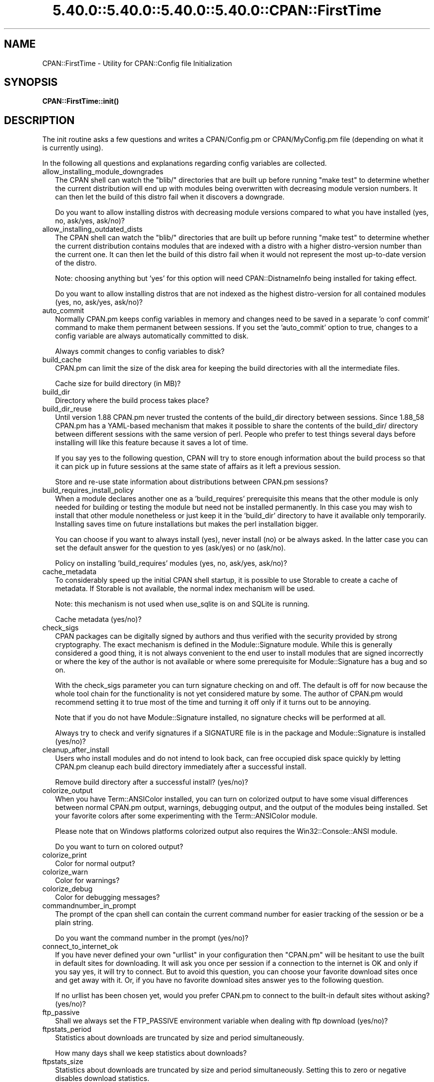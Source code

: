 .\" Automatically generated by Pod::Man 5.0102 (Pod::Simple 3.45)
.\"
.\" Standard preamble:
.\" ========================================================================
.de Sp \" Vertical space (when we can't use .PP)
.if t .sp .5v
.if n .sp
..
.de Vb \" Begin verbatim text
.ft CW
.nf
.ne \\$1
..
.de Ve \" End verbatim text
.ft R
.fi
..
.\" \*(C` and \*(C' are quotes in nroff, nothing in troff, for use with C<>.
.ie n \{\
.    ds C` ""
.    ds C' ""
'br\}
.el\{\
.    ds C`
.    ds C'
'br\}
.\"
.\" Escape single quotes in literal strings from groff's Unicode transform.
.ie \n(.g .ds Aq \(aq
.el       .ds Aq '
.\"
.\" If the F register is >0, we'll generate index entries on stderr for
.\" titles (.TH), headers (.SH), subsections (.SS), items (.Ip), and index
.\" entries marked with X<> in POD.  Of course, you'll have to process the
.\" output yourself in some meaningful fashion.
.\"
.\" Avoid warning from groff about undefined register 'F'.
.de IX
..
.nr rF 0
.if \n(.g .if rF .nr rF 1
.if (\n(rF:(\n(.g==0)) \{\
.    if \nF \{\
.        de IX
.        tm Index:\\$1\t\\n%\t"\\$2"
..
.        if !\nF==2 \{\
.            nr % 0
.            nr F 2
.        \}
.    \}
.\}
.rr rF
.\" ========================================================================
.\"
.IX Title "5.40.0::5.40.0::5.40.0::5.40.0::CPAN::FirstTime 3"
.TH 5.40.0::5.40.0::5.40.0::5.40.0::CPAN::FirstTime 3 2024-12-14 "perl v5.40.0" "Perl Programmers Reference Guide"
.\" For nroff, turn off justification.  Always turn off hyphenation; it makes
.\" way too many mistakes in technical documents.
.if n .ad l
.nh
.SH NAME
CPAN::FirstTime \- Utility for CPAN::Config file Initialization
.SH SYNOPSIS
.IX Header "SYNOPSIS"
\&\fBCPAN::FirstTime::init()\fR
.SH DESCRIPTION
.IX Header "DESCRIPTION"
The init routine asks a few questions and writes a CPAN/Config.pm or
CPAN/MyConfig.pm file (depending on what it is currently using).
.PP
In the following all questions and explanations regarding config
variables are collected.
.IP allow_installing_module_downgrades 2
.IX Item "allow_installing_module_downgrades"
The CPAN shell can watch the \f(CW\*(C`blib/\*(C'\fR directories that are built up
before running \f(CW\*(C`make test\*(C'\fR to determine whether the current
distribution will end up with modules being overwritten with decreasing module version numbers. It
can then let the build of this distro fail when it discovers a
downgrade.
.Sp
Do you want to allow installing distros with decreasing module
versions compared to what you have installed (yes, no, ask/yes,
ask/no)?
.IP allow_installing_outdated_dists 2
.IX Item "allow_installing_outdated_dists"
The CPAN shell can watch the \f(CW\*(C`blib/\*(C'\fR directories that are built up
before running \f(CW\*(C`make test\*(C'\fR to determine whether the current
distribution contains modules that are indexed with a distro with a
higher distro-version number than the current one. It can
then let the build of this distro fail when it would not represent the
most up-to-date version of the distro.
.Sp
Note: choosing anything but 'yes' for this option will need
CPAN::DistnameInfo being installed for taking effect.
.Sp
Do you want to allow installing distros that are not indexed as the
highest distro-version for all contained modules (yes, no, ask/yes,
ask/no)?
.IP auto_commit 2
.IX Item "auto_commit"
Normally CPAN.pm keeps config variables in memory and changes need to
be saved in a separate 'o conf commit' command to make them permanent
between sessions. If you set the 'auto_commit' option to true, changes
to a config variable are always automatically committed to disk.
.Sp
Always commit changes to config variables to disk?
.IP build_cache 2
.IX Item "build_cache"
CPAN.pm can limit the size of the disk area for keeping the build
directories with all the intermediate files.
.Sp
Cache size for build directory (in MB)?
.IP build_dir 2
.IX Item "build_dir"
Directory where the build process takes place?
.IP build_dir_reuse 2
.IX Item "build_dir_reuse"
Until version 1.88 CPAN.pm never trusted the contents of the build_dir
directory between sessions. Since 1.88_58 CPAN.pm has a YAML-based
mechanism that makes it possible to share the contents of the
build_dir/ directory between different sessions with the same version
of perl. People who prefer to test things several days before
installing will like this feature because it saves a lot of time.
.Sp
If you say yes to the following question, CPAN will try to store
enough information about the build process so that it can pick up in
future sessions at the same state of affairs as it left a previous
session.
.Sp
Store and re-use state information about distributions between
CPAN.pm sessions?
.IP build_requires_install_policy 2
.IX Item "build_requires_install_policy"
When a module declares another one as a 'build_requires' prerequisite
this means that the other module is only needed for building or
testing the module but need not be installed permanently. In this case
you may wish to install that other module nonetheless or just keep it
in the 'build_dir' directory to have it available only temporarily.
Installing saves time on future installations but makes the perl
installation bigger.
.Sp
You can choose if you want to always install (yes), never install (no)
or be always asked. In the latter case you can set the default answer
for the question to yes (ask/yes) or no (ask/no).
.Sp
Policy on installing 'build_requires' modules (yes, no, ask/yes,
ask/no)?
.IP cache_metadata 2
.IX Item "cache_metadata"
To considerably speed up the initial CPAN shell startup, it is
possible to use Storable to create a cache of metadata. If Storable is
not available, the normal index mechanism will be used.
.Sp
Note: this mechanism is not used when use_sqlite is on and SQLite is
running.
.Sp
Cache metadata (yes/no)?
.IP check_sigs 2
.IX Item "check_sigs"
CPAN packages can be digitally signed by authors and thus verified
with the security provided by strong cryptography. The exact mechanism
is defined in the Module::Signature module. While this is generally
considered a good thing, it is not always convenient to the end user
to install modules that are signed incorrectly or where the key of the
author is not available or where some prerequisite for
Module::Signature has a bug and so on.
.Sp
With the check_sigs parameter you can turn signature checking on and
off. The default is off for now because the whole tool chain for the
functionality is not yet considered mature by some. The author of
CPAN.pm would recommend setting it to true most of the time and
turning it off only if it turns out to be annoying.
.Sp
Note that if you do not have Module::Signature installed, no signature
checks will be performed at all.
.Sp
Always try to check and verify signatures if a SIGNATURE file is in
the package and Module::Signature is installed (yes/no)?
.IP cleanup_after_install 2
.IX Item "cleanup_after_install"
Users who install modules and do not intend to look back, can free
occupied disk space quickly by letting CPAN.pm cleanup each build
directory immediately after a successful install.
.Sp
Remove build directory after a successful install? (yes/no)?
.IP colorize_output 2
.IX Item "colorize_output"
When you have Term::ANSIColor installed, you can turn on colorized
output to have some visual differences between normal CPAN.pm output,
warnings, debugging output, and the output of the modules being
installed. Set your favorite colors after some experimenting with the
Term::ANSIColor module.
.Sp
Please note that on Windows platforms colorized output also requires
the Win32::Console::ANSI module.
.Sp
Do you want to turn on colored output?
.IP colorize_print 2
.IX Item "colorize_print"
Color for normal output?
.IP colorize_warn 2
.IX Item "colorize_warn"
Color for warnings?
.IP colorize_debug 2
.IX Item "colorize_debug"
Color for debugging messages?
.IP commandnumber_in_prompt 2
.IX Item "commandnumber_in_prompt"
The prompt of the cpan shell can contain the current command number
for easier tracking of the session or be a plain string.
.Sp
Do you want the command number in the prompt (yes/no)?
.IP connect_to_internet_ok 2
.IX Item "connect_to_internet_ok"
If you have never defined your own \f(CW\*(C`urllist\*(C'\fR in your configuration
then \f(CW\*(C`CPAN.pm\*(C'\fR will be hesitant to use the built in default sites for
downloading. It will ask you once per session if a connection to the
internet is OK and only if you say yes, it will try to connect. But to
avoid this question, you can choose your favorite download sites once
and get away with it. Or, if you have no favorite download sites
answer yes to the following question.
.Sp
If no urllist has been chosen yet, would you prefer CPAN.pm to connect
to the built-in default sites without asking? (yes/no)?
.IP ftp_passive 2
.IX Item "ftp_passive"
Shall we always set the FTP_PASSIVE environment variable when dealing
with ftp download (yes/no)?
.IP ftpstats_period 2
.IX Item "ftpstats_period"
Statistics about downloads are truncated by size and period
simultaneously.
.Sp
How many days shall we keep statistics about downloads?
.IP ftpstats_size 2
.IX Item "ftpstats_size"
Statistics about downloads are truncated by size and period
simultaneously. Setting this to zero or negative disables download
statistics.
.Sp
How many items shall we keep in the statistics about downloads?
.IP getcwd 2
.IX Item "getcwd"
CPAN.pm changes the current working directory often and needs to
determine its own current working directory. Per default it uses
Cwd::cwd but if this doesn't work on your system for some reason,
alternatives can be configured according to the following table:
.Sp
.Vb 5
\&    cwd         Cwd::cwd
\&    getcwd      Cwd::getcwd
\&    fastcwd     Cwd::fastcwd
\&    getdcwd     Cwd::getdcwd
\&    backtickcwd external command cwd
.Ve
.Sp
Preferred method for determining the current working directory?
.IP halt_on_failure 2
.IX Item "halt_on_failure"
Normally, CPAN.pm continues processing the full list of targets and
dependencies, even if one of them fails.  However, you can specify
that CPAN should halt after the first failure.  (Note that optional
recommended or suggested modules that fail will not cause a halt.)
.Sp
Do you want to halt on failure (yes/no)?
.IP histfile 2
.IX Item "histfile"
If you have one of the readline packages (Term::ReadLine::Perl,
Term::ReadLine::Gnu, possibly others) installed, the interactive CPAN
shell will have history support. The next two questions deal with the
filename of the history file and with its size. If you do not want to
set this variable, please hit SPACE ENTER to the following question.
.Sp
File to save your history?
.IP histsize 2
.IX Item "histsize"
Number of lines to save?
.IP inactivity_timeout 2
.IX Item "inactivity_timeout"
Sometimes you may wish to leave the processes run by CPAN alone
without caring about them. Because the Makefile.PL or the Build.PL
sometimes contains question you're expected to answer, you can set a
timer that will kill a 'perl Makefile.PL' process after the specified
time in seconds.
.Sp
If you set this value to 0, these processes will wait forever. This is
the default and recommended setting.
.Sp
Timeout for inactivity during {Makefile,Build}.PL?
.IP index_expire 2
.IX Item "index_expire"
The CPAN indexes are usually rebuilt once or twice per hour, but the
typical CPAN mirror mirrors only once or twice per day. Depending on
the quality of your mirror and your desire to be on the bleeding edge,
you may want to set the following value to more or less than one day
(which is the default). It determines after how many days CPAN.pm
downloads new indexes.
.Sp
Let the index expire after how many days?
.IP inhibit_startup_message 2
.IX Item "inhibit_startup_message"
When the CPAN shell is started it normally displays a greeting message
that contains the running version and the status of readline support.
.Sp
Do you want to turn this message off?
.IP keep_source_where 2
.IX Item "keep_source_where"
Unless you are accessing the CPAN on your filesystem via a file: URL,
CPAN.pm needs to keep the source files it downloads somewhere. Please
supply a directory where the downloaded files are to be kept.
.Sp
Download target directory?
.IP load_module_verbosity 2
.IX Item "load_module_verbosity"
When CPAN.pm loads a module it needs for some optional feature, it
usually reports about module name and version. Choose 'v' to get this
message, 'none' to suppress it.
.Sp
Verbosity level for loading modules (none or v)?
.IP makepl_arg 2
.IX Item "makepl_arg"
Every Makefile.PL is run by perl in a separate process. Likewise we
run 'make' and 'make install' in separate processes. If you have
any parameters (e.g. PREFIX, UNINST or the like) you want to
pass to the calls, please specify them here.
.Sp
If you don't understand this question, just press ENTER.
.Sp
Typical frequently used settings:
.Sp
.Vb 1
\&    PREFIX=~/perl    # non\-root users (please see manual for more hints)
.Ve
.Sp
Parameters for the 'perl Makefile.PL' command?
.IP make_arg 2
.IX Item "make_arg"
Parameters for the 'make' command? Typical frequently used setting:
.Sp
.Vb 1
\&    \-j3              # dual processor system (on GNU make)
.Ve
.Sp
Your choice:
.IP make_install_arg 2
.IX Item "make_install_arg"
Parameters for the 'make install' command?
Typical frequently used setting:
.Sp
.Vb 2
\&    UNINST=1         # to always uninstall potentially conflicting files
\&                     # (but do NOT use with local::lib or INSTALL_BASE)
.Ve
.Sp
Your choice:
.IP make_install_make_command 2
.IX Item "make_install_make_command"
Do you want to use a different make command for 'make install'?
Cautious people will probably prefer:
.Sp
.Vb 5
\&    su root \-c make
\& or
\&    sudo make
\& or
\&    /path1/to/sudo \-u admin_account /path2/to/make
.Ve
.Sp
or some such. Your choice:
.IP mbuildpl_arg 2
.IX Item "mbuildpl_arg"
A Build.PL is run by perl in a separate process. Likewise we run
\&'./Build' and './Build install' in separate processes. If you have any
parameters you want to pass to the calls, please specify them here.
.Sp
Typical frequently used settings:
.Sp
.Vb 1
\&    \-\-install_base /home/xxx             # different installation directory
.Ve
.Sp
Parameters for the 'perl Build.PL' command?
.IP mbuild_arg 2
.IX Item "mbuild_arg"
Parameters for the './Build' command? Setting might be:
.Sp
.Vb 1
\&    \-\-extra_linker_flags \-L/usr/foo/lib  # non\-standard library location
.Ve
.Sp
Your choice:
.IP mbuild_install_arg 2
.IX Item "mbuild_install_arg"
Parameters for the './Build install' command? Typical frequently used
setting:
.Sp
.Vb 2
\&    \-\-uninst 1       # uninstall conflicting files
\&                     # (but do NOT use with local::lib or INSTALL_BASE)
.Ve
.Sp
Your choice:
.IP mbuild_install_build_command 2
.IX Item "mbuild_install_build_command"
Do you want to use a different command for './Build install'? Sudo
users will probably prefer:
.Sp
.Vb 5
\&    su root \-c ./Build
\& or
\&    sudo ./Build
\& or
\&    /path1/to/sudo \-u admin_account ./Build
.Ve
.Sp
or some such. Your choice:
.IP pager 2
.IX Item "pager"
What is your favorite pager program?
.IP prefer_installer 2
.IX Item "prefer_installer"
When you have Module::Build installed and a module comes with both a
Makefile.PL and a Build.PL, which shall have precedence?
.Sp
The main two standard installer modules are the old and well
established ExtUtils::MakeMaker (for short: EUMM) which uses the
Makefile.PL. And the next generation installer Module::Build (MB)
which works with the Build.PL (and often comes with a Makefile.PL
too). If a module comes only with one of the two we will use that one
but if both are supplied then a decision must be made between EUMM and
MB. See also http://rt.cpan.org/Ticket/Display.html?id=29235 for a
discussion about the right default.
.Sp
Or, as a third option you can choose RAND which will make a random
decision (something regular CPAN testers will enjoy).
.Sp
In case you can choose between running a Makefile.PL or a Build.PL,
which installer would you prefer (EUMM or MB or RAND)?
.IP prefs_dir 2
.IX Item "prefs_dir"
CPAN.pm can store customized build environments based on regular
expressions for distribution names. These are YAML files where the
default options for CPAN.pm and the environment can be overridden and
dialog sequences can be stored that can later be executed by an
Expect.pm object. The CPAN.pm distribution comes with some prefab YAML
files that cover sample distributions that can be used as blueprints
to store your own prefs. Please check out the distroprefs/ directory of
the CPAN.pm distribution to get a quick start into the prefs system.
.Sp
Directory where to store default options/environment/dialogs for
building modules that need some customization?
.IP prerequisites_policy 2
.IX Item "prerequisites_policy"
The CPAN module can detect when a module which you are trying to build
depends on prerequisites. If this happens, it can build the
prerequisites for you automatically ('follow'), ask you for
confirmation ('ask'), or just ignore them ('ignore').  Choosing
\&'follow' also sets PERL_AUTOINSTALL and PERL_EXTUTILS_AUTOINSTALL for
"\-\-defaultdeps" if not already set.
.Sp
Please set your policy to one of the three values.
.Sp
Policy on building prerequisites (follow, ask or ignore)?
.IP pushy_https 2
.IX Item "pushy_https"
Boolean. Defaults to true. If this option is true, the cpan shell will
use https://cpan.org/ to download stuff from the CPAN. It will fall
back to http://cpan.org/ if it can't handle https for some reason
(missing modules, missing programs). Whenever it falls back to the
http protocol, it will issue a warning.
.Sp
If this option is true, the option \f(CW\*(C`urllist\*(C'\fR will be ignored.
Consequently, if you want to work with local mirrors via your own
configured list of URLs, you will have to choose no below.
.Sp
Do you want to turn the pushy_https behaviour on?
.IP randomize_urllist 2
.IX Item "randomize_urllist"
CPAN.pm can introduce some randomness when using hosts for download
that are configured in the urllist parameter. Enter a numeric value
between 0 and 1 to indicate how often you want to let CPAN.pm try a
random host from the urllist. A value of one specifies to always use a
random host as the first try. A value of zero means no randomness at
all. Anything in between specifies how often, on average, a random
host should be tried first.
.Sp
Randomize parameter
.IP recommends_policy 2
.IX Item "recommends_policy"
(Experimental feature!) Some CPAN modules recommend additional, optional dependencies.  These should
generally be installed except in resource constrained environments.  When this
policy is true, recommended modules will be included with required modules.
.Sp
Include recommended modules?
.IP scan_cache 2
.IX Item "scan_cache"
By default, each time the CPAN module is started, cache scanning is
performed to keep the cache size in sync ('atstart'). Alternatively,
scanning and cleanup can happen when CPAN exits ('atexit'). To prevent
any cache cleanup, answer 'never'.
.Sp
Perform cache scanning ('atstart', 'atexit' or 'never')?
.IP shell 2
.IX Item "shell"
What is your favorite shell?
.IP show_unparsable_versions 2
.IX Item "show_unparsable_versions"
During the 'r' command CPAN.pm finds modules without version number.
When the command finishes, it prints a report about this. If you
want this report to be very verbose, say yes to the following
variable.
.Sp
Show all individual modules that have no \f(CW$VERSION\fR?
.IP show_upload_date 2
.IX Item "show_upload_date"
The 'd' and the 'm' command normally only show you information they
have in their in-memory database and thus will never connect to the
internet. If you set the 'show_upload_date' variable to true, 'm' and
\&'d' will additionally show you the upload date of the module or
distribution. Per default this feature is off because it may require a
net connection to get at the upload date.
.Sp
Always try to show upload date with 'd' and 'm' command (yes/no)?
.IP show_zero_versions 2
.IX Item "show_zero_versions"
During the 'r' command CPAN.pm finds modules with a version number of
zero. When the command finishes, it prints a report about this. If you
want this report to be very verbose, say yes to the following
variable.
.Sp
Show all individual modules that have a \f(CW$VERSION\fR of zero?
.IP suggests_policy 2
.IX Item "suggests_policy"
(Experimental feature!) Some CPAN modules suggest additional, optional dependencies.  These 'suggest'
dependencies provide enhanced operation.  When this policy is true, suggested
modules will be included with required modules.
.Sp
Include suggested modules?
.IP tar_verbosity 2
.IX Item "tar_verbosity"
When CPAN.pm uses the tar command, which switch for the verbosity
shall be used? Choose 'none' for quiet operation, 'v' for file
name listing, 'vv' for full listing.
.Sp
Tar command verbosity level (none or v or vv)?
.IP term_is_latin 2
.IX Item "term_is_latin"
The next option deals with the charset (a.k.a. character set) your
terminal supports. In general, CPAN is English speaking territory, so
the charset does not matter much but some CPAN have names that are
outside the ASCII range. If your terminal supports UTF\-8, you should
say no to the next question. If it expects ISO\-8859\-1 (also known as
LATIN1) then you should say yes. If it supports neither, your answer
does not matter because you will not be able to read the names of some
authors anyway. If you answer no, names will be output in UTF\-8.
.Sp
Your terminal expects ISO\-8859\-1 (yes/no)?
.IP term_ornaments 2
.IX Item "term_ornaments"
When using Term::ReadLine, you can turn ornaments on so that your
input stands out against the output from CPAN.pm.
.Sp
Do you want to turn ornaments on?
.IP test_report 2
.IX Item "test_report"
The goal of the CPAN Testers project (http://testers.cpan.org/) is to
test as many CPAN packages as possible on as many platforms as
possible.  This provides valuable feedback to module authors and
potential users to identify bugs or platform compatibility issues and
improves the overall quality and value of CPAN.
.Sp
One way you can contribute is to send test results for each module
that you install.  If you install the CPAN::Reporter module, you have
the option to automatically generate and deliver test reports to CPAN
Testers whenever you run tests on a CPAN package.
.Sp
See the CPAN::Reporter documentation for additional details and
configuration settings.  If your firewall blocks outgoing traffic,
you may need to configure CPAN::Reporter before sending reports.
.Sp
Generate test reports if CPAN::Reporter is installed (yes/no)?
.IP perl5lib_verbosity 2
.IX Item "perl5lib_verbosity"
When CPAN.pm extends \f(CW@INC\fR via PERL5LIB, it prints a list of
directories added (or a summary of how many directories are
added).  Choose 'v' to get this message, 'none' to suppress it.
.Sp
Verbosity level for PERL5LIB changes (none or v)?
.IP prefer_external_tar 2
.IX Item "prefer_external_tar"
Per default all untar operations are done with the perl module
Archive::Tar; by setting this variable to true the external tar
command is used if available; on Unix this is usually preferred
because they have a reliable and fast gnutar implementation.
.Sp
Use the external tar program instead of Archive::Tar?
.IP trust_test_report_history 2
.IX Item "trust_test_report_history"
When a distribution has already been tested by CPAN::Reporter on
this machine, CPAN can skip the test phase and just rely on the
test report history instead.
.Sp
Note that this will not apply to distributions that failed tests
because of missing dependencies.  Also, tests can be run
regardless of the history using "force".
.Sp
Do you want to rely on the test report history (yes/no)?
.IP urllist_ping_external 2
.IX Item "urllist_ping_external"
When automatic selection of the nearest cpan mirrors is performed,
turn on the use of the external ping via Net::Ping::External. This is
recommended in the case the local network has a transparent proxy.
.Sp
Do you want to use the external ping command when autoselecting
mirrors?
.IP urllist_ping_verbose 2
.IX Item "urllist_ping_verbose"
When automatic selection of the nearest cpan mirrors is performed,
this option can be used to turn on verbosity during the selection
process.
.Sp
Do you want to see verbosity turned on when autoselecting mirrors?
.IP use_prompt_default 2
.IX Item "use_prompt_default"
When this is true, CPAN will set PERL_MM_USE_DEFAULT to a true
value.  This causes ExtUtils::MakeMaker (and compatible) prompts
to use default values instead of stopping to prompt you to answer
questions. It also sets NONINTERACTIVE_TESTING to a true value to
signal more generally that distributions should not try to
interact with you.
.Sp
Do you want to use prompt defaults (yes/no)?
.IP use_sqlite 2
.IX Item "use_sqlite"
CPAN::SQLite is a layer between the index files that are downloaded
from the CPAN and CPAN.pm that speeds up metadata queries and reduces
memory consumption of CPAN.pm considerably.
.Sp
Use CPAN::SQLite if available? (yes/no)?
.IP version_timeout 2
.IX Item "version_timeout"
This timeout prevents CPAN from hanging when trying to parse a
pathologically coded \f(CW$VERSION\fR from a module.
.Sp
The default is 15 seconds.  If you set this value to 0, no timeout
will occur, but this is not recommended.
.Sp
Timeout for parsing module versions?
.IP yaml_load_code 2
.IX Item "yaml_load_code"
Both YAML.pm and YAML::Syck are capable of deserialising code. As this
requires a string eval, which might be a security risk, you can use
this option to enable or disable the deserialisation of code via
CPAN::DeferredCode. (Note: This does not work under perl 5.6)
.Sp
Do you want to enable code deserialisation (yes/no)?
.IP yaml_module 2
.IX Item "yaml_module"
At the time of this writing (2009\-03) there are three YAML
implementations working: YAML, YAML::Syck, and YAML::XS. The latter
two are faster but need a C compiler installed on your system. There
may be more alternative YAML conforming modules. When I tried two
other players, YAML::Tiny and YAML::Perl, they seemed not powerful
enough to work with CPAN.pm. This may have changed in the meantime.
.Sp
Which YAML implementation would you prefer?
.SH LICENSE
.IX Header "LICENSE"
This program is free software; you can redistribute it and/or
modify it under the same terms as Perl itself.
